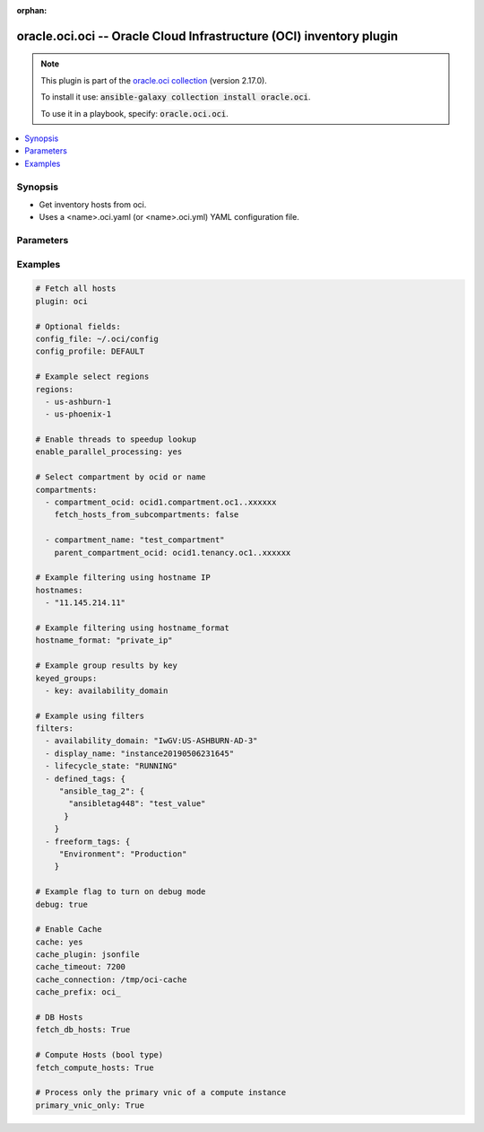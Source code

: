 .. Document meta

:orphan:

.. Anchors

.. _ansible_collections.oracle.oci.oci_inventory:

.. Anchors: short name for ansible.builtin

.. Anchors: aliases



.. Title

oracle.oci.oci -- Oracle Cloud Infrastructure (OCI) inventory plugin
++++++++++++++++++++++++++++++++++++++++++++++++++++++++++++++++++++

.. Collection note

.. note::
    This plugin is part of the `oracle.oci collection <https://galaxy.ansible.com/oracle/oci>`_ (version 2.17.0).

    To install it use: :code:`ansible-galaxy collection install oracle.oci`.

    To use it in a playbook, specify: :code:`oracle.oci.oci`.

.. version_added


.. contents::
   :local:
   :depth: 1

.. Deprecated


Synopsis
--------

.. Description

- Get inventory hosts from oci.
- Uses a <name>.oci.yaml (or <name>.oci.yml) YAML configuration file.


.. Aliases


.. Requirements


.. Options

Parameters
----------

.. raw:: html

    <table  border=0 cellpadding=0 class="documentation-table">
        <tr>
            <th colspan="2">Parameter</th>
            <th>Choices/<font color="blue">Defaults</font></th>
                            <th>Configuration</th>
                        <th width="100%">Comments</th>
        </tr>
                    <tr>
                                                                <td colspan="2">
                    <div class="ansibleOptionAnchor" id="parameter-api_user_key_file"></div>
                    <b>api_user_key_file</b>
                    <a class="ansibleOptionLink" href="#parameter-api_user_key_file" title="Permalink to this option"></a>
                    <div style="font-size: small">
                        <span style="color: purple">string</span>
                                                                    </div>
                                                        </td>
                                <td>
                                                                                                                                                            </td>
                                                    <td>
                                                                            <div>
                                env:OCI_USER_KEY_FILE
                                                                                            </div>
                                                                    </td>
                                                <td>
                                            <div>Full path and filename of the private key (in PEM format). If the key is encrypted with a pass-phrase, the pass_phrase option must also be provided. Preference order is .oci.yml &gt; OCI_USER_KEY_FILE environment variable &gt; settings from config file This option is required if the private key is not specified through a configuration file (See config_file)</div>
                                                        </td>
            </tr>
                                <tr>
                                                                <td colspan="2">
                    <div class="ansibleOptionAnchor" id="parameter-api_user_key_pass_phrase"></div>
                    <b>api_user_key_pass_phrase</b>
                    <a class="ansibleOptionLink" href="#parameter-api_user_key_pass_phrase" title="Permalink to this option"></a>
                    <div style="font-size: small">
                        <span style="color: purple">string</span>
                                                                    </div>
                                                        </td>
                                <td>
                                                                                                                                                            </td>
                                                    <td>
                                                                            <div>
                                env:OCI_USER_KEY_PASS_PHRASE
                                                                                            </div>
                                                                    </td>
                                                <td>
                                            <div>Passphrase used by the key referenced in api_user_key_file, if it is encrypted. Preference order is .oci.yml &gt; OCI_USER_KEY_PASS_PHRASE environment variable &gt; settings from config file This option is required if the passphrase is not specified through a configuration file (See config_file)</div>
                                                        </td>
            </tr>
                                <tr>
                                                                <td colspan="2">
                    <div class="ansibleOptionAnchor" id="parameter-cache"></div>
                    <b>cache</b>
                    <a class="ansibleOptionLink" href="#parameter-cache" title="Permalink to this option"></a>
                    <div style="font-size: small">
                        <span style="color: purple">boolean</span>
                                                                    </div>
                                                        </td>
                                <td>
                                                                                                                                                                                                                    <ul style="margin: 0; padding: 0"><b>Choices:</b>
                                                                                                                                                                <li><div style="color: blue"><b>no</b>&nbsp;&larr;</div></li>
                                                                                                                                                                                                <li>yes</li>
                                                                                    </ul>
                                                                            </td>
                                                    <td>
                                                    <div> ini entries:
                                                                    <p>
                                        [inventory]<br>cache = no
                                                                                                                    </p>
                                                            </div>
                                                                            <div>
                                env:ANSIBLE_INVENTORY_CACHE
                                                                                            </div>
                                                                    </td>
                                                <td>
                                            <div>Toggle to enable/disable the caching of the inventory&#x27;s source data, requires a cache plugin setup to work.</div>
                                                        </td>
            </tr>
                                <tr>
                                                                <td colspan="2">
                    <div class="ansibleOptionAnchor" id="parameter-cache_connection"></div>
                    <b>cache_connection</b>
                    <a class="ansibleOptionLink" href="#parameter-cache_connection" title="Permalink to this option"></a>
                    <div style="font-size: small">
                        <span style="color: purple">string</span>
                                                                    </div>
                                                        </td>
                                <td>
                                                                                                                                                            </td>
                                                    <td>
                                                    <div> ini entries:
                                                                    <p>
                                        [defaults]<br>fact_caching_connection = None
                                                                                                                    </p>
                                                                    <p>
                                        [inventory]<br>cache_connection = None
                                                                                                                    </p>
                                                            </div>
                                                                            <div>
                                env:ANSIBLE_CACHE_PLUGIN_CONNECTION
                                                                                            </div>
                                                    <div>
                                env:ANSIBLE_INVENTORY_CACHE_CONNECTION
                                                                                            </div>
                                                                    </td>
                                                <td>
                                            <div>Cache connection data or path, read cache plugin documentation for specifics.</div>
                                                        </td>
            </tr>
                                <tr>
                                                                <td colspan="2">
                    <div class="ansibleOptionAnchor" id="parameter-cache_plugin"></div>
                    <b>cache_plugin</b>
                    <a class="ansibleOptionLink" href="#parameter-cache_plugin" title="Permalink to this option"></a>
                    <div style="font-size: small">
                        <span style="color: purple">string</span>
                                                                    </div>
                                                        </td>
                                <td>
                                                                                                                                                                    <b>Default:</b><br/><div style="color: blue">"memory"</div>
                                    </td>
                                                    <td>
                                                    <div> ini entries:
                                                                    <p>
                                        [defaults]<br>fact_caching = memory
                                                                                                                    </p>
                                                                    <p>
                                        [inventory]<br>cache_plugin = memory
                                                                                                                    </p>
                                                            </div>
                                                                            <div>
                                env:ANSIBLE_CACHE_PLUGIN
                                                                                            </div>
                                                    <div>
                                env:ANSIBLE_INVENTORY_CACHE_PLUGIN
                                                                                            </div>
                                                                    </td>
                                                <td>
                                            <div>Cache plugin to use for the inventory&#x27;s source data.</div>
                                                        </td>
            </tr>
                                <tr>
                                                                <td colspan="2">
                    <div class="ansibleOptionAnchor" id="parameter-cache_prefix"></div>
                    <b>cache_prefix</b>
                    <a class="ansibleOptionLink" href="#parameter-cache_prefix" title="Permalink to this option"></a>
                    <div style="font-size: small">
                        <span style="color: purple">string</span>
                                                                    </div>
                                                        </td>
                                <td>
                                                                                                                                                                    <b>Default:</b><br/><div style="color: blue">"ansible_inventory_"</div>
                                    </td>
                                                    <td>
                                                    <div> ini entries:
                                                                    <p>
                                        [default]<br>fact_caching_prefix = ansible_inventory_
                                                                                                                    </p>
                                                                    <p>
                                        [inventory]<br>cache_prefix = ansible_inventory_
                                                                                                                    </p>
                                                            </div>
                                                                            <div>
                                env:ANSIBLE_CACHE_PLUGIN_PREFIX
                                                                                            </div>
                                                    <div>
                                env:ANSIBLE_INVENTORY_CACHE_PLUGIN_PREFIX
                                                                                            </div>
                                                                    </td>
                                                <td>
                                            <div>Prefix to use for cache plugin files/tables</div>
                                                        </td>
            </tr>
                                <tr>
                                                                <td colspan="2">
                    <div class="ansibleOptionAnchor" id="parameter-cache_timeout"></div>
                    <b>cache_timeout</b>
                    <a class="ansibleOptionLink" href="#parameter-cache_timeout" title="Permalink to this option"></a>
                    <div style="font-size: small">
                        <span style="color: purple">integer</span>
                                                                    </div>
                                                        </td>
                                <td>
                                                                                                                                                                    <b>Default:</b><br/><div style="color: blue">3600</div>
                                    </td>
                                                    <td>
                                                    <div> ini entries:
                                                                    <p>
                                        [defaults]<br>fact_caching_timeout = 3600
                                                                                                                    </p>
                                                                    <p>
                                        [inventory]<br>cache_timeout = 3600
                                                                                                                    </p>
                                                            </div>
                                                                            <div>
                                env:ANSIBLE_CACHE_PLUGIN_TIMEOUT
                                                                                            </div>
                                                    <div>
                                env:ANSIBLE_INVENTORY_CACHE_TIMEOUT
                                                                                            </div>
                                                                    </td>
                                                <td>
                                            <div>Cache duration in seconds</div>
                                                        </td>
            </tr>
                                <tr>
                                                                <td colspan="2">
                    <div class="ansibleOptionAnchor" id="parameter-compartments"></div>
                    <b>compartments</b>
                    <a class="ansibleOptionLink" href="#parameter-compartments" title="Permalink to this option"></a>
                    <div style="font-size: small">
                        <span style="color: purple">list</span>
                         / <span style="color: purple">elements=string</span>                                            </div>
                                                        </td>
                                <td>
                                                                                                                                                            </td>
                                                    <td>
                                                                                            </td>
                                                <td>
                                            <div>A dictionary of compartment identifier to obtain list of hosts. This config parameter is optional. If compartment is not specified, the plugin fetches all compartments from the tenancy.</div>
                                                        </td>
            </tr>
                                        <tr>
                                                    <td class="elbow-placeholder"></td>
                                                <td colspan="1">
                    <div class="ansibleOptionAnchor" id="parameter-compartments/compartment_name"></div>
                    <b>compartment_name</b>
                    <a class="ansibleOptionLink" href="#parameter-compartments/compartment_name" title="Permalink to this option"></a>
                    <div style="font-size: small">
                        <span style="color: purple">string</span>
                                                                    </div>
                                                        </td>
                                <td>
                                                                                                                                                            </td>
                                                    <td>
                                                                                            </td>
                                                <td>
                                            <div>Name of the compartment. If None and `compartment_ocid` is not set, all the compartments including the root compartment are returned.</div>
                                                        </td>
            </tr>
                                <tr>
                                                    <td class="elbow-placeholder"></td>
                                                <td colspan="1">
                    <div class="ansibleOptionAnchor" id="parameter-compartments/compartment_ocid"></div>
                    <b>compartment_ocid</b>
                    <a class="ansibleOptionLink" href="#parameter-compartments/compartment_ocid" title="Permalink to this option"></a>
                    <div style="font-size: small">
                        <span style="color: purple">string</span>
                                                                    </div>
                                                        </td>
                                <td>
                                                                                                                                                            </td>
                                                    <td>
                                                                                            </td>
                                                <td>
                                            <div>OCID of the compartment. If None, root compartment is assumed to be the default value.</div>
                                                        </td>
            </tr>
                                <tr>
                                                    <td class="elbow-placeholder"></td>
                                                <td colspan="1">
                    <div class="ansibleOptionAnchor" id="parameter-compartments/fetch_hosts_from_subcompartments"></div>
                    <b>fetch_hosts_from_subcompartments</b>
                    <a class="ansibleOptionLink" href="#parameter-compartments/fetch_hosts_from_subcompartments" title="Permalink to this option"></a>
                    <div style="font-size: small">
                        <span style="color: purple">boolean</span>
                                                                    </div>
                                                        </td>
                                <td>
                                                                                                                                                                        <ul style="margin: 0; padding: 0"><b>Choices:</b>
                                                                                                                                                                <li>no</li>
                                                                                                                                                                                                <li>yes</li>
                                                                                    </ul>
                                                                            </td>
                                                    <td>
                                                                                            </td>
                                                <td>
                                            <div>Flag used to fetch hosts from subcompartments. Default value is set to True</div>
                                                        </td>
            </tr>
                                <tr>
                                                    <td class="elbow-placeholder"></td>
                                                <td colspan="1">
                    <div class="ansibleOptionAnchor" id="parameter-compartments/parent_compartment_ocid"></div>
                    <b>parent_compartment_ocid</b>
                    <a class="ansibleOptionLink" href="#parameter-compartments/parent_compartment_ocid" title="Permalink to this option"></a>
                    <div style="font-size: small">
                        <span style="color: purple">string</span>
                                                                    </div>
                                                        </td>
                                <td>
                                                                                                                                                            </td>
                                                    <td>
                                                                                            </td>
                                                <td>
                                            <div>This option is not needed when the compartment_ocid option is used, it is needed when compartment_name is used. OCID of the parent compartment. If None, root compartment is assumed to be parent.</div>
                                                        </td>
            </tr>
                    
                                <tr>
                                                                <td colspan="2">
                    <div class="ansibleOptionAnchor" id="parameter-compose"></div>
                    <b>compose</b>
                    <a class="ansibleOptionLink" href="#parameter-compose" title="Permalink to this option"></a>
                    <div style="font-size: small">
                        <span style="color: purple">dictionary</span>
                                                                    </div>
                                                        </td>
                                <td>
                                                                                                                                                                    <b>Default:</b><br/><div style="color: blue">{}</div>
                                    </td>
                                                    <td>
                                                                                            </td>
                                                <td>
                                            <div>Create vars from jinja2 expressions.</div>
                                                        </td>
            </tr>
                                <tr>
                                                                <td colspan="2">
                    <div class="ansibleOptionAnchor" id="parameter-config_file"></div>
                    <b>config_file</b>
                    <a class="ansibleOptionLink" href="#parameter-config_file" title="Permalink to this option"></a>
                    <div style="font-size: small">
                        <span style="color: purple">string</span>
                                                                    </div>
                                                        </td>
                                <td>
                                                                                                                                                            </td>
                                                    <td>
                                                                            <div>
                                env:OCI_CONFIG_FILE
                                                                                            </div>
                                                                    </td>
                                                <td>
                                            <div>The oci config path.</div>
                                                        </td>
            </tr>
                                <tr>
                                                                <td colspan="2">
                    <div class="ansibleOptionAnchor" id="parameter-config_profile"></div>
                    <b>config_profile</b>
                    <a class="ansibleOptionLink" href="#parameter-config_profile" title="Permalink to this option"></a>
                    <div style="font-size: small">
                        <span style="color: purple">string</span>
                                                                    </div>
                                                        </td>
                                <td>
                                                                                                                                                            </td>
                                                    <td>
                                                                            <div>
                                env:OCI_CONFIG_PROFILE
                                                                                            </div>
                                                                    </td>
                                                <td>
                                            <div>The config profile to use.</div>
                                                        </td>
            </tr>
                                <tr>
                                                                <td colspan="2">
                    <div class="ansibleOptionAnchor" id="parameter-debug"></div>
                    <b>debug</b>
                    <a class="ansibleOptionLink" href="#parameter-debug" title="Permalink to this option"></a>
                    <div style="font-size: small">
                        <span style="color: purple">boolean</span>
                                                                    </div>
                                                        </td>
                                <td>
                                                                                                                                                                        <ul style="margin: 0; padding: 0"><b>Choices:</b>
                                                                                                                                                                <li>no</li>
                                                                                                                                                                                                <li>yes</li>
                                                                                    </ul>
                                                                            </td>
                                                    <td>
                                                                                            </td>
                                                <td>
                                            <div>Parameter to enable logs while running the inventory plugin. Default value is set to False</div>
                                                        </td>
            </tr>
                                <tr>
                                                                <td colspan="2">
                    <div class="ansibleOptionAnchor" id="parameter-enable_parallel_processing"></div>
                    <b>enable_parallel_processing</b>
                    <a class="ansibleOptionLink" href="#parameter-enable_parallel_processing" title="Permalink to this option"></a>
                    <div style="font-size: small">
                        <span style="color: purple">string</span>
                                                                    </div>
                                                        </td>
                                <td>
                                                                                                                                                            </td>
                                                    <td>
                                                                                            </td>
                                                <td>
                                            <div>Use multiple threads to speedup lookup. Default is set to True</div>
                                                        </td>
            </tr>
                                <tr>
                                                                <td colspan="2">
                    <div class="ansibleOptionAnchor" id="parameter-fetch_compute_hosts"></div>
                    <b>fetch_compute_hosts</b>
                    <a class="ansibleOptionLink" href="#parameter-fetch_compute_hosts" title="Permalink to this option"></a>
                    <div style="font-size: small">
                        <span style="color: purple">boolean</span>
                                                                    </div>
                                                        </td>
                                <td>
                                                                                                                                                                        <ul style="margin: 0; padding: 0"><b>Choices:</b>
                                                                                                                                                                <li>no</li>
                                                                                                                                                                                                <li>yes</li>
                                                                                    </ul>
                                                                            </td>
                                                    <td>
                                                                                            </td>
                                                <td>
                                            <div>When set, the compute nodes are fetched. Default value set to True.</div>
                                                        </td>
            </tr>
                                <tr>
                                                                <td colspan="2">
                    <div class="ansibleOptionAnchor" id="parameter-fetch_db_hosts"></div>
                    <b>fetch_db_hosts</b>
                    <a class="ansibleOptionLink" href="#parameter-fetch_db_hosts" title="Permalink to this option"></a>
                    <div style="font-size: small">
                        <span style="color: purple">string</span>
                                                                    </div>
                                                        </td>
                                <td>
                                                                                                                                                            </td>
                                                    <td>
                                                                                            </td>
                                                <td>
                                            <div>When set, the db nodes are also fetched. Default value set to False.</div>
                                                        </td>
            </tr>
                                <tr>
                                                                <td colspan="2">
                    <div class="ansibleOptionAnchor" id="parameter-filters"></div>
                    <b>filters</b>
                    <a class="ansibleOptionLink" href="#parameter-filters" title="Permalink to this option"></a>
                    <div style="font-size: small">
                        <span style="color: purple">string</span>
                                                                    </div>
                                                        </td>
                                <td>
                                                                                                                                                            </td>
                                                    <td>
                                                                                            </td>
                                                <td>
                                            <div>A dictionary of filter value pairs.</div>
                                            <div>Available filters are display_name, lifecycle_state, availability_domain, defined_tags, freeform_tags.</div>
                                            <div>Note: defined_tags and freeform_tags filters are not supported for db hosts. The db hosts will not be returned when you use either of these filters.</div>
                                                        </td>
            </tr>
                                <tr>
                                                                <td colspan="2">
                    <div class="ansibleOptionAnchor" id="parameter-groups"></div>
                    <b>groups</b>
                    <a class="ansibleOptionLink" href="#parameter-groups" title="Permalink to this option"></a>
                    <div style="font-size: small">
                        <span style="color: purple">dictionary</span>
                                                                    </div>
                                                        </td>
                                <td>
                                                                                                                                                                    <b>Default:</b><br/><div style="color: blue">{}</div>
                                    </td>
                                                    <td>
                                                                                            </td>
                                                <td>
                                            <div>Add hosts to group based on Jinja2 conditionals.</div>
                                                        </td>
            </tr>
                                <tr>
                                                                <td colspan="2">
                    <div class="ansibleOptionAnchor" id="parameter-hostname_format"></div>
                    <b>hostname_format</b>
                    <a class="ansibleOptionLink" href="#parameter-hostname_format" title="Permalink to this option"></a>
                    <div style="font-size: small">
                        <span style="color: purple">string</span>
                                                                    </div>
                                                        </td>
                                <td>
                                                                                                                                                            </td>
                                                    <td>
                                                                            <div>
                                env:OCI_HOSTNAME_FORMAT
                                                                                            </div>
                                                                    </td>
                                                <td>
                                            <div>Host naming format to use. Use &#x27;fqdn&#x27; to list hosts using the instance&#x27;s Fully Qualified Domain Name (FQDN). These FQDNs are resolvable within the VCN using the VCN resolver specified through the subnet&#x27;s DHCP options. Please see https://docs.us-phoenix-1.oraclecloud.com/Content/Network/Concepts/dns.htm for more details. Use &#x27;public_ip&#x27; to list hosts using public IP address. Use &#x27;private_ip&#x27; to list hosts using private IP address. By default, hosts are listed using public IP address.</div>
                                                        </td>
            </tr>
                                <tr>
                                                                <td colspan="2">
                    <div class="ansibleOptionAnchor" id="parameter-hostnames"></div>
                    <b>hostnames</b>
                    <a class="ansibleOptionLink" href="#parameter-hostnames" title="Permalink to this option"></a>
                    <div style="font-size: small">
                        <span style="color: purple">string</span>
                                                                    </div>
                                                        </td>
                                <td>
                                                                                                                                                            </td>
                                                    <td>
                                                                                            </td>
                                                <td>
                                            <div>A list of hostnames to search for.</div>
                                                        </td>
            </tr>
                                <tr>
                                                                <td colspan="2">
                    <div class="ansibleOptionAnchor" id="parameter-instance_principal_authentication"></div>
                    <b>instance_principal_authentication</b>
                    <a class="ansibleOptionLink" href="#parameter-instance_principal_authentication" title="Permalink to this option"></a>
                    <div style="font-size: small">
                        <span style="color: purple">string</span>
                                                                    </div>
                                                        </td>
                                <td>
                                                                                                                                                            </td>
                                                    <td>
                                                                            <div>
                                env:OCI_ANSIBLE_AUTH_TYPE
                                                                                            </div>
                                                                    </td>
                                                <td>
                                            <div>Use instance principal based authentication. If not set, the API key in your config will be used.</div>
                                                        </td>
            </tr>
                                <tr>
                                                                <td colspan="2">
                    <div class="ansibleOptionAnchor" id="parameter-keyed_groups"></div>
                    <b>keyed_groups</b>
                    <a class="ansibleOptionLink" href="#parameter-keyed_groups" title="Permalink to this option"></a>
                    <div style="font-size: small">
                        <span style="color: purple">list</span>
                         / <span style="color: purple">elements=string</span>                                            </div>
                                                        </td>
                                <td>
                                                                                                                                                                    <b>Default:</b><br/><div style="color: blue">[]</div>
                                    </td>
                                                    <td>
                                                                                            </td>
                                                <td>
                                            <div>Add hosts to group based on the values of a variable.</div>
                                                        </td>
            </tr>
                                <tr>
                                                                <td colspan="2">
                    <div class="ansibleOptionAnchor" id="parameter-plugin"></div>
                    <b>plugin</b>
                    <a class="ansibleOptionLink" href="#parameter-plugin" title="Permalink to this option"></a>
                    <div style="font-size: small">
                        <span style="color: purple">string</span>
                                                 / <span style="color: red">required</span>                    </div>
                                                        </td>
                                <td>
                                                                                                                            <ul style="margin: 0; padding: 0"><b>Choices:</b>
                                                                                                                                                                <li>oracle.oci.oci</li>
                                                                                    </ul>
                                                                            </td>
                                                    <td>
                                                                                            </td>
                                                <td>
                                            <div>token that ensures this is a source file for the &#x27;oci&#x27; plugin.</div>
                                                        </td>
            </tr>
                                <tr>
                                                                <td colspan="2">
                    <div class="ansibleOptionAnchor" id="parameter-primary_vnic_only"></div>
                    <b>primary_vnic_only</b>
                    <a class="ansibleOptionLink" href="#parameter-primary_vnic_only" title="Permalink to this option"></a>
                    <div style="font-size: small">
                        <span style="color: purple">boolean</span>
                                                                    </div>
                                                        </td>
                                <td>
                                                                                                                                                                        <ul style="margin: 0; padding: 0"><b>Choices:</b>
                                                                                                                                                                <li>no</li>
                                                                                                                                                                                                <li>yes</li>
                                                                                    </ul>
                                                                            </td>
                                                    <td>
                                                                            <div>
                                env:OCI_PRIMARY_VNIC_ONLY
                                                                                            </div>
                                                                    </td>
                                                <td>
                                            <div>The default behavior of the plugin is to process all VNIC&#x27;s attached to a compute instance. This might result in instance having multiple entries. When this parameter is set to True, the plugin will only process the primary VNIC and thus having only a single entry for each compute instance.</div>
                                                        </td>
            </tr>
                                <tr>
                                                                <td colspan="2">
                    <div class="ansibleOptionAnchor" id="parameter-regions"></div>
                    <b>regions</b>
                    <a class="ansibleOptionLink" href="#parameter-regions" title="Permalink to this option"></a>
                    <div style="font-size: small">
                        <span style="color: purple">string</span>
                                                                    </div>
                                                        </td>
                                <td>
                                                                                                                                                            </td>
                                                    <td>
                                                                                            </td>
                                                <td>
                                            <div>A list of regions to search. If not specified, the region is read from config file. Use &#x27;all&#x27; to generate inventory from all subscribed regions.</div>
                                                        </td>
            </tr>
                                <tr>
                                                                <td colspan="2">
                    <div class="ansibleOptionAnchor" id="parameter-strict"></div>
                    <b>strict</b>
                    <a class="ansibleOptionLink" href="#parameter-strict" title="Permalink to this option"></a>
                    <div style="font-size: small">
                        <span style="color: purple">boolean</span>
                                                                    </div>
                                                        </td>
                                <td>
                                                                                                                                                                                                                    <ul style="margin: 0; padding: 0"><b>Choices:</b>
                                                                                                                                                                <li><div style="color: blue"><b>no</b>&nbsp;&larr;</div></li>
                                                                                                                                                                                                <li>yes</li>
                                                                                    </ul>
                                                                            </td>
                                                    <td>
                                                                                            </td>
                                                <td>
                                            <div>If <code>yes</code> make invalid entries a fatal error, otherwise skip and continue.</div>
                                            <div>Since it is possible to use facts in the expressions they might not always be available and we ignore those errors by default.</div>
                                                        </td>
            </tr>
                        </table>
    <br/>

.. Notes


.. Seealso


.. Examples

Examples
--------

.. code-block:: yaml+jinja

    
    # Fetch all hosts
    plugin: oci

    # Optional fields:
    config_file: ~/.oci/config
    config_profile: DEFAULT

    # Example select regions
    regions:
      - us-ashburn-1
      - us-phoenix-1

    # Enable threads to speedup lookup
    enable_parallel_processing: yes

    # Select compartment by ocid or name
    compartments:
      - compartment_ocid: ocid1.compartment.oc1..xxxxxx
        fetch_hosts_from_subcompartments: false

      - compartment_name: "test_compartment"
        parent_compartment_ocid: ocid1.tenancy.oc1..xxxxxx

    # Example filtering using hostname IP
    hostnames:
      - "11.145.214.11"

    # Example filtering using hostname_format
    hostname_format: "private_ip"

    # Example group results by key
    keyed_groups:
      - key: availability_domain

    # Example using filters
    filters:
      - availability_domain: "IwGV:US-ASHBURN-AD-3"
      - display_name: "instance20190506231645"
      - lifecycle_state: "RUNNING"
      - defined_tags: {
         "ansible_tag_2": {
           "ansibletag448": "test_value"
          }
        }
      - freeform_tags: {
         "Environment": "Production"
        }

    # Example flag to turn on debug mode
    debug: true

    # Enable Cache
    cache: yes
    cache_plugin: jsonfile
    cache_timeout: 7200
    cache_connection: /tmp/oci-cache
    cache_prefix: oci_

    # DB Hosts
    fetch_db_hosts: True

    # Compute Hosts (bool type)
    fetch_compute_hosts: True

    # Process only the primary vnic of a compute instance
    primary_vnic_only: True




.. Facts


.. Return values


..  Status (Presently only deprecated)


.. Authors



.. Parsing errors

